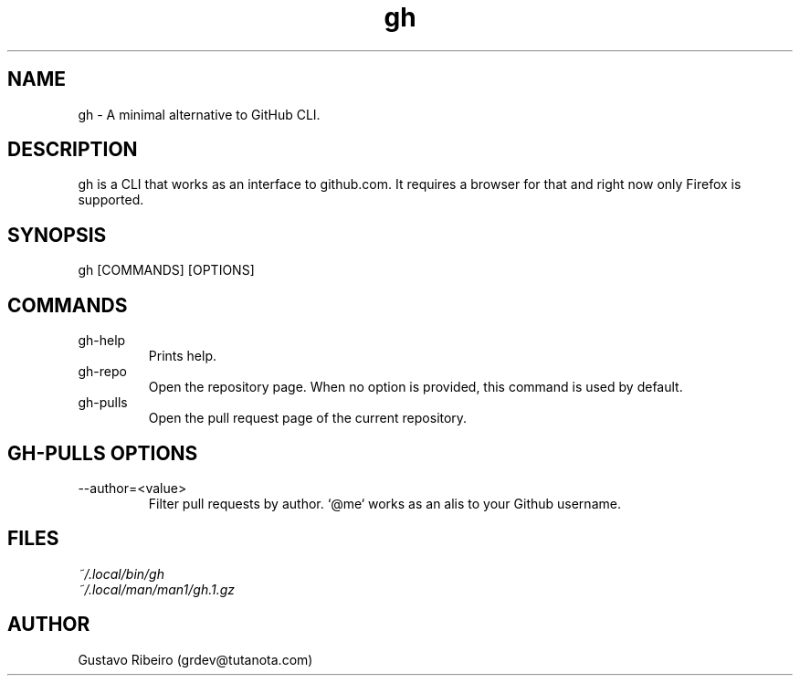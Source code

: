 .TH gh 1 "25 Feb 2024" "0.1.0" "User commands"

.SH NAME
gh \- A minimal alternative to GitHub CLI.

.SH DESCRIPTION
gh is a CLI that works as an interface to github.com. It requires a browser for that and right now only Firefox is supported.

.SH SYNOPSIS
gh [COMMANDS] [OPTIONS]

.SH COMMANDS
.IP "gh-help"
Prints help.

.IP "gh-repo"
Open the repository page. When no option is provided, this command is used by default.

.IP "gh-pulls"
Open the pull request page of the current repository.

.SH GH-PULLS OPTIONS
.IP "--author=<value>"
Filter pull requests by author. `@me` works as an alis to your Github username.

.SH FILES
.TP
.I
~/.local/bin/gh
.TP
.I
~/.local/man/man1/gh.1.gz

.SH AUTHOR
Gustavo Ribeiro (grdev@tutanota.com)
